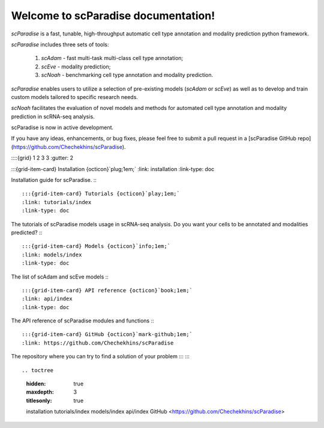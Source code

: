 Welcome to scParadise documentation!
===================================

`scParadise` is a fast, tunable, high-throughput automatic cell type annotation and modality prediction python framework.

`scParadise` includes three sets of tools: 

  1) `scAdam` - fast multi-task multi-class cell type annotation; 
  2) `scEve` - modality prediction; 
  3) `scNoah` - benchmarking cell type annotation and modality prediction. 

`scParadise` enables users to utilize a selection of pre-existing models (`scAdam` or `scEve`) 
as well as to develop and train custom models tailored to specific research needs. 

`scNoah` facilitates the evaluation of novel models and methods for automated cell type annotation 
and modality prediction in scRNA-seq analysis.

scParadise is now in active development. 

If you have any ideas, enhancements, or bug fixes, please feel free to submit a pull request in a [scParadise GitHub repo](https://github.com/Chechekhins/scParadise).


::::{grid} 1 2 3 3
:gutter: 2

:::{grid-item-card} Installation {octicon}`plug;1em;`
:link: installation
:link-type: doc

Installation guide for scParadise.
:::

:::{grid-item-card} Tutorials {octicon}`play;1em;`
:link: tutorials/index
:link-type: doc

The tutorials of scParadise models usage in scRNA-seq analysis.
Do you want your cells to be annotated and modalities predicted?
:::

:::{grid-item-card} Models {octicon}`info;1em;`
:link: models/index
:link-type: doc
The list of scAdam and scEve models
:::

:::{grid-item-card} API reference {octicon}`book;1em;`
:link: api/index
:link-type: doc

The API reference of scParadise modules and functions
:::

:::{grid-item-card} GitHub {octicon}`mark-github;1em;`
:link: https://github.com/Chechekhins/scParadise

The repository where you can try to find a solution of your problem
:::
::::

.. toctree
    :hidden: true
    :maxdepth: 3
    :titlesonly: true
    
    installation
    tutorials/index
    models/index
    api/index
    GitHub <https://github.com/Chechekhins/scParadise>

